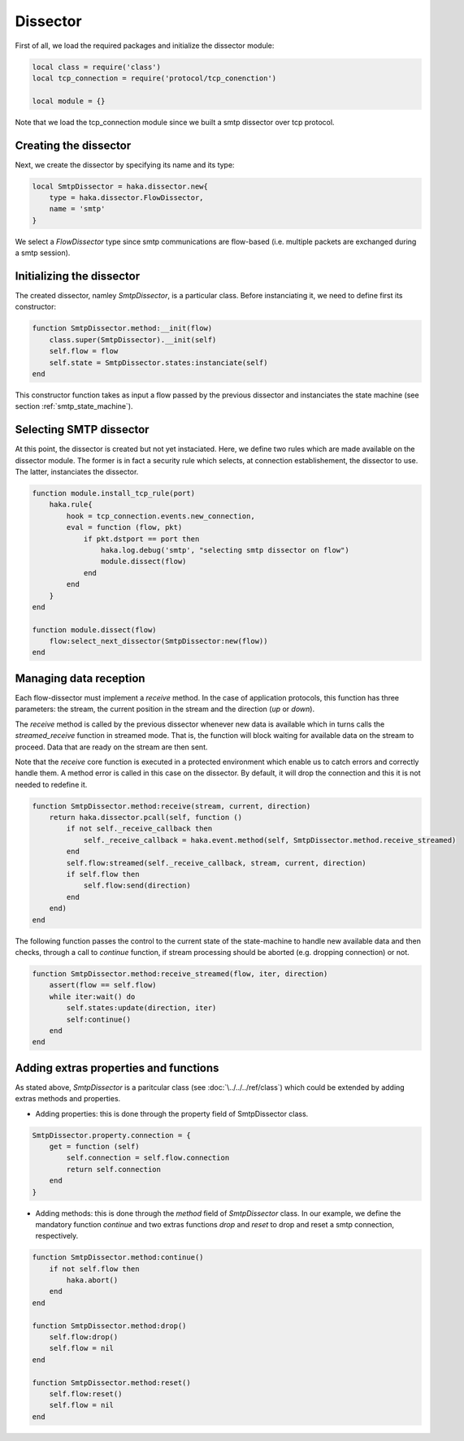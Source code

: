 .. This Source Code Form is subject to the terms of the Mozilla Public
.. License, v. 2.0. If a copy of the MPL was not distributed with this
.. file, You can obtain one at http://mozilla.org/MPL/2.0/.

.. highlightlang:: lua

.. _SmtpDissector:

Dissector
---------
First of all, we load the required packages and initialize the dissector module:

.. code-block:: lua

    local class = require('class')
    local tcp_connection = require('protocol/tcp_conenction')

    local module = {}

Note that we load the tcp_connection module since we built a smtp dissector over
tcp protocol.

Creating the dissector
^^^^^^^^^^^^^^^^^^^^^^
Next, we create the dissector by specifying its name and its type:

.. code-block:: lua

    local SmtpDissector = haka.dissector.new{
        type = haka.dissector.FlowDissector,
        name = 'smtp'
    }

We select a `FlowDissector` type since smtp communications are flow-based (i.e.
multiple packets are exchanged during a smtp session).

Initializing the dissector
^^^^^^^^^^^^^^^^^^^^^^^^^^
The created dissector, namley `SmtpDissector`, is a particular class. Before instanciating it, we need to define first its constructor:

.. code-block:: lua

    function SmtpDissector.method:__init(flow)
        class.super(SmtpDissector).__init(self)
        self.flow = flow
        self.state = SmtpDissector.states:instanciate(self)
    end

This constructor function takes as input a flow passed by the previous dissector and instanciates the state machine (see section :ref:`smtp_state_machine`).

Selecting SMTP dissector
^^^^^^^^^^^^^^^^^^^^^^^^
At this point, the dissector is created but not yet instaciated. Here, we define two rules which are made available on the dissector module. The former is in fact a security rule which selects, at connection establishement, the dissector to use. The latter, instanciates the dissector.

.. code-block:: lua

    function module.install_tcp_rule(port)
        haka.rule{
            hook = tcp_connection.events.new_connection,
            eval = function (flow, pkt)
                if pkt.dstport == port then
                    haka.log.debug('smtp', "selecting smtp dissector on flow")
                    module.dissect(flow)
                end
            end
        }
    end

    function module.dissect(flow)
        flow:select_next_dissector(SmtpDissector:new(flow))
    end

Managing data reception
^^^^^^^^^^^^^^^^^^^^^^^
Each flow-dissector must implement a `receive` method. In the case of application protocols, this function has three parameters: the stream, the current position in the stream and the direction (`up` or `down`).

The `receive` method is called by the previous dissector whenever new data is available which in turns calls the `streamed_receive` function in streamed mode. That is, the function will block waiting for available data on the stream to proceed. Data that are ready on the stream are then sent.

Note that the `receive` core function is executed in a protected environment which enable
us to catch errors and correctly handle them. A method error is called in this case on the dissector. By default, it will drop the connection and this it is not needed to redefine it.

.. code-block:: lua

    function SmtpDissector.method:receive(stream, current, direction)
        return haka.dissector.pcall(self, function ()
            if not self._receive_callback then
                self._receive_callback = haka.event.method(self, SmtpDissector.method.receive_streamed)
            end
            self.flow:streamed(self._receive_callback, stream, current, direction)
            if self.flow then
                self.flow:send(direction)
            end
        end)
    end

.. highlightlang:: lua

.. _SmtpDissector:

The following function passes the control to the current state of the
state-machine to handle new available data and then checks, through a call to
`continue` function, if stream processing should be aborted (e.g. dropping
connection) or not.

.. code-block:: lua

    function SmtpDissector.method:receive_streamed(flow, iter, direction)
        assert(flow == self.flow)
        while iter:wait() do
            self.states:update(direction, iter)
            self:continue()
        end
    end

Adding extras properties and functions
^^^^^^^^^^^^^^^^^^^^^^^^^^^^^^^^^^^^^^
As stated above, `SmtpDissector` is a paritcular class (see :doc:`\../../../ref/class`) which could be extended by adding extras methods and properties.

* Adding properties: this is done through the property field of SmtpDissector class.

.. code-block:: lua

    SmtpDissector.property.connection = {
        get = function (self)
            self.connection = self.flow.connection
            return self.connection
        end
    }

* Adding methods: this is done through the `method` field of `SmtpDissector` class. In our example, we define the mandatory function `continue` and two extras functions `drop` and `reset` to drop and reset a smtp connection, respectively.

.. code-block:: lua

    function SmtpDissector.method:continue()
        if not self.flow then
            haka.abort()
        end
    end

    function SmtpDissector.method:drop()
        self.flow:drop()
        self.flow = nil
    end

    function SmtpDissector.method:reset()
        self.flow:reset()
        self.flow = nil
    end
